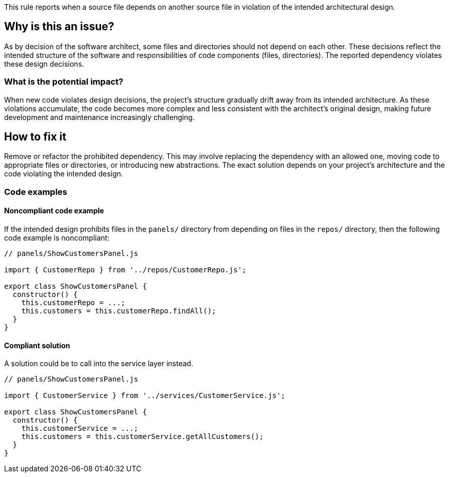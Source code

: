 This rule reports when a source file depends on another source file in violation of the intended architectural design.

== Why is this an issue?

As by decision of the software architect, some files and directories should not depend on each other.
These decisions reflect the intended structure of the software and responsibilities of code components (files, directories).
The reported dependency violates these design decisions.

=== What is the potential impact?

When new code violates design decisions, the project's structure gradually drift away from its intended architecture.
As these violations accumulate, the code becomes more complex and less consistent with the architect’s original design, making future development and maintenance increasingly challenging.

== How to fix it

Remove or refactor the prohibited dependency.
This may involve replacing the dependency with an allowed one, moving code to appropriate files or directories, or introducing new abstractions. The exact solution depends on your project's architecture and the code violating the intended design.

=== Code examples

==== Noncompliant code example

If the intended design prohibits files in the `panels/` directory from depending on files in the `repos/` directory, then the following code example is noncompliant:

[source,javascript,diff-id=1,diff-type=noncompliant]
----
// panels/ShowCustomersPanel.js

import { CustomerRepo } from '../repos/CustomerRepo.js';

export class ShowCustomersPanel {
  constructor() {
    this.customerRepo = ...;
    this.customers = this.customerRepo.findAll();
  }
}
----

==== Compliant solution

A solution could be to call into the service layer instead.

[source,javascript,diff-id=1,diff-type=compliant]
----
// panels/ShowCustomersPanel.js

import { CustomerService } from '../services/CustomerService.js';

export class ShowCustomersPanel {
  constructor() {
    this.customerService = ...;
    this.customers = this.customerService.getAllCustomers();
  }
}
----
